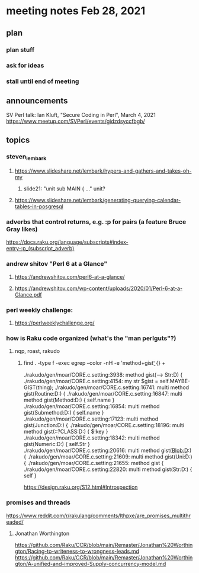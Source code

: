 * meeting notes Feb 28, 2021
** plan
*** plan stuff
*** ask for ideas
*** stall until end of meeting
** announcements
SV Perl talk: Ian Kluft, "Secure Coding in Perl", March 4, 2021
https://www.meetup.com/SVPerl/events/gjdzdsyccfbgb/
** topics 
*** steven_lembark
**** https://www.slideshare.net/lembark/hypers-and-gathers-and-takes-oh-my
***** slide21:  "unit sub MAIN { ..."  unit?

**** https://www.slideshare.net/lembark/generating-querying-calendar-tables-in-posgresql

*** adverbs that control returns, e.g. :p for pairs (a feature Bruce Gray likes)
https://docs.raku.org/language/subscripts#index-entry-:p_(subscript_adverb)

*** andrew shitov "Perl 6 at a Glance"
**** https://andrewshitov.com/perl6-at-a-glance/
**** https://andrewshitov.com/wp-content/uploads/2020/01/Perl-6-at-a-Glance.pdf

*** perl weekly challenge: 
**** https://perlweeklychallenge.org/

*** how is Raku code organized (what's the "man perlguts"?)

**** nqp, roast, rakudo

***** find . -type f -exec egrep --color -nH -e 'method\s+gist\b' {} +

./rakudo/gen/moar/CORE.c.setting:3938:        method gist(--> Str:D) {
./rakudo/gen/moar/CORE.c.setting:4154:        my str $gist = self.MAYBE-GIST(thing);
./rakudo/gen/moar/CORE.c.setting:16741:    multi method gist(Routine:D:) {
./rakudo/gen/moar/CORE.c.setting:16847:    multi method gist(Method:D:) { self.name }
./rakudo/gen/moar/CORE.c.setting:16854:    multi method gist(Submethod:D:) { self.name }
./rakudo/gen/moar/CORE.c.setting:17123:    multi method gist(Junction:D:) {
./rakudo/gen/moar/CORE.c.setting:18196:    multi method gist(::?CLASS:D:) { $!key                     }
./rakudo/gen/moar/CORE.c.setting:18342:    multi method gist(Numeric:D:) { self.Str }
./rakudo/gen/moar/CORE.c.setting:20616:    multi method gist(Blob:D:) {
./rakudo/gen/moar/CORE.c.setting:21609:    multi method gist(Uni:D:) {
./rakudo/gen/moar/CORE.c.setting:21655:    method gist {
./rakudo/gen/moar/CORE.c.setting:22820:    multi method gist(Str:D:) { self }


https://design.raku.org/S12.html#Introspection


*** promises and threads
https://www.reddit.com/r/rakulang/comments/lthpxe/are_promises_multithreaded/
**** Jonathan Worthington
https://github.com/Raku/CCR/blob/main/Remaster/Jonathan%20Worthington/Racing-to-writeness-to-wrongness-leads.md
https://github.com/Raku/CCR/blob/main/Remaster/Jonathan%20Worthington/A-unified-and-improved-Supply-concurrency-model.md
